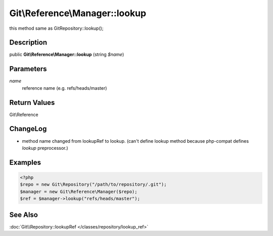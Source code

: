 .. index::
   single: lookup (Git\Reference\Manager method)


Git\\Reference\\Manager::lookup
===========================================================

this method same as Git\Repository::lookup();

Description
***********************************************************

public **Git\\Reference\\Manager::lookup** (string *$name*)


Parameters
***********************************************************

*name*
  reference name (e.g.  refs/heads/master)


Return Values
***********************************************************

Git\\Reference

ChangeLog
***********************************************************

- method name changed from lookupRef to lookup.
  (can't define lookup method because php-compat defines `lookup` preprocessor.)

Examples
***********************************************************

.. code-block:: php

   <?php
   $repo = new Git\Repository("/path/to/repository/.git");
   $manager = new Git\Reference\Manager($repo);
   $ref = $manager->lookup("refs/heads/master");


See Also
***********************************************************

:doc:`Git\\Repository::lookupRef </classes/repository/lookup_ref>`